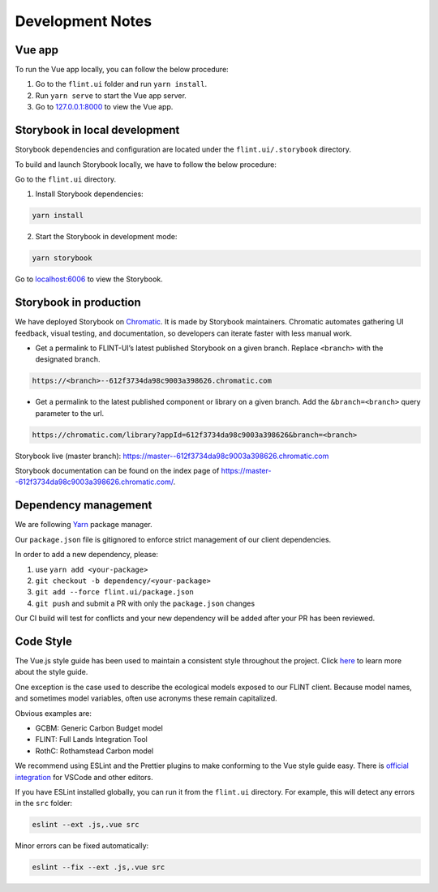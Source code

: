 Development Notes
=================

Vue app
-------

To run the Vue app locally, you can follow the below procedure:

1. Go to the ``flint.ui`` folder and run ``yarn install``.
2. Run ``yarn serve`` to start the Vue app server.
3. Go to `127.0.0.1:8000`_ to view the Vue app.

Storybook in local development
------------------------------

Storybook dependencies and configuration are located under the
``flint.ui/.storybook`` directory.

To build and launch Storybook locally, we have to follow the below
procedure:

Go to the ``flint.ui`` directory.

1. Install Storybook dependencies:

.. code:: shell

   yarn install

2. Start the Storybook in development mode:

.. code:: shell

   yarn storybook

Go to `localhost:6006`_ to view the Storybook.

Storybook in production
-----------------------

We have deployed Storybook on `Chromatic`_. It is made by Storybook
maintainers. Chromatic automates gathering UI feedback, visual testing,
and documentation, so developers can iterate faster with less manual
work.

-  Get a permalink to FLINT-UI’s latest published Storybook on a given
   branch. Replace ``<branch>`` with the designated branch.

.. code:: shell

   https://<branch>--612f3734da98c9003a398626.chromatic.com

-  Get a permalink to the latest published component or library on a
   given branch. Add the ``&branch=<branch>`` query parameter to the
   url.

.. code:: shell

   https://chromatic.com/library?appId=612f3734da98c9003a398626&branch=<branch>

Storybook live (master branch):
https://master--612f3734da98c9003a398626.chromatic.com

Storybook documentation can be found on the index page of https://master--612f3734da98c9003a398626.chromatic.com/.

Dependency management
---------------------

We are following `Yarn`_ package manager.

Our ``package.json`` file is gitignored to enforce strict management of
our client dependencies.

In order to add a new dependency, please:

1. use ``yarn add <your-package>``
2. ``git checkout -b dependency/<your-package>``
3. ``git add --force flint.ui/package.json``
4. ``git push`` and submit a PR with only the ``package.json`` changes

Our CI build will test for conflicts and your new dependency will be
added after your PR has been reviewed.

Code Style
----------

The Vue.js style guide has been used to maintain a consistent style
throughout the project. Click `here`_ to learn more about the style
guide.

One exception is the case used to describe the ecological models exposed
to our FLINT client. Because model names, and sometimes model variables,
often use acronyms these remain capitalized.

Obvious examples are:

-  GCBM: Generic Carbon Budget model
-  FLINT: Full Lands Integration Tool
-  RothC: Rothamstead Carbon model

We recommend using ESLint and the Prettier plugins to make conforming to
the Vue style guide easy. There is `official integration`_ for VSCode and
other editors.

If you have ESLint installed globally, you can run it from the
``flint.ui`` directory. For example, this will detect any errors in the
``src`` folder:

.. code:: shell

   eslint --ext .js,.vue src

Minor errors can be fixed automatically:

.. code:: shell

   eslint --fix --ext .js,.vue src

.. _`127.0.0.1:8000`: http://127.0.0.1:8000/
.. _`localhost:6006`: http://localhost:6006/
.. _Chromatic: https://www.chromatic.com/
.. _Yarn: https://yarnpkg.com/
.. _here: https://vuejs.org/v2/style-guide/
.. _official integration: https://eslint.vuejs.org/user-guide/
